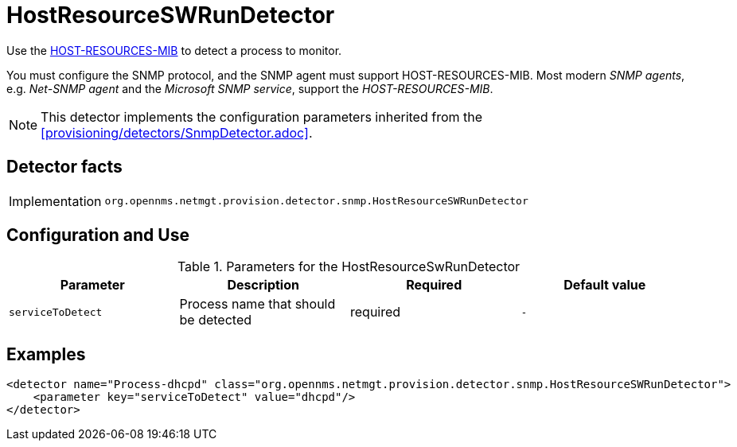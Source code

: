 = HostResourceSWRunDetector

Use the http://www.ietf.org/rfc/rfc2790[HOST-RESOURCES-MIB] to detect a process to monitor.

You must configure the SNMP protocol, and the SNMP agent must support HOST-RESOURCES-MIB.
Most modern _SNMP agents_, e.g. _Net-SNMP agent_ and the _Microsoft SNMP service_, support the _HOST-RESOURCES-MIB_.

NOTE: This detector implements the configuration parameters inherited from the <<provisioning/detectors/SnmpDetector.adoc>>.

== Detector facts

[options="autowidth"]
|===
| Implementation | `org.opennms.netmgt.provision.detector.snmp.HostResourceSWRunDetector`
|===

== Configuration and Use

.Parameters for the HostResourceSwRunDetector
[options="header, %autowidth"]
|===
| Parameter         | Description                            | Required | Default value
| `serviceToDetect` | Process name that should be detected   | required | `-`
|===


== Examples

[source,xml]
----
<detector name="Process-dhcpd" class="org.opennms.netmgt.provision.detector.snmp.HostResourceSWRunDetector">
    <parameter key="serviceToDetect" value="dhcpd"/>
</detector>
----

